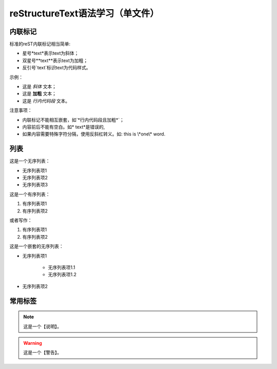 reStructureText语法学习（单文件）
========

内联标记
----------

标准的reST内联标记相当简单:

* 星号*text*表示text为斜体；
* 双星号**text**表示text为加粗；
* 反引号`text`标识text为代码样式。

示例：

* 这是 *斜体* 文本；
* 这是 **加粗** 文本；
* 这是 `行内代码段` 文本。

注意事项：

* 内联标记不能相互嵌套，如`*行内代码段且加粗*`；
* 内容前后不能有空白。如* text*是错误的,
* 如果内容需要特殊字符分隔，使用反斜杠转义。如: this is \\*one\\* word.

列表
-----------

这是一个无序列表：

* 无序列表项1
* 无序列表项2
* 无序列表项3

这是一个有序列表：

1. 有序列表项1
2. 有序列表项2

或者写作：

#. 有序列表项1
#. 有序列表项2

这是一个嵌套的无序列表：

* 无序列表项1

    * 无序列表项1.1
    * 无序列表项1.2

* 无序列表项2

常用标签
------------

.. note:: 
    
    这是一个【说明】。

.. warning:: 
    
    这是一个【警告】。

.. code-block:: c
    :lineno-start: 10
    :emphasize-lines: 3

    #include <stdio.h>
    
    int main() {
        printf("Hello, World!\n");
        return 0;
    }